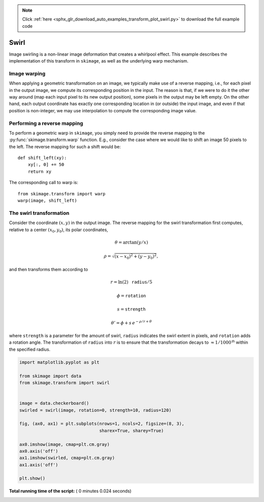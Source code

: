 .. note::
    :class: sphx-glr-download-link-note

    Click :ref:`here <sphx_glr_download_auto_examples_transform_plot_swirl.py>` to download the full example code
.. rst-class:: sphx-glr-example-title

.. _sphx_glr_auto_examples_transform_plot_swirl.py:


=====
Swirl
=====

Image swirling is a non-linear image deformation that creates a whirlpool
effect.  This example describes the implementation of this transform in
``skimage``, as well as the underlying warp mechanism.

Image warping
-------------
When applying a geometric transformation on an image, we typically make use of
a reverse mapping, i.e., for each pixel in the output image, we compute its
corresponding position in the input.  The reason is that, if we were to do it
the other way around (map each input pixel to its new output position), some
pixels in the output may be left empty.  On the other hand, each output
coordinate has exactly one corresponding location in (or outside) the input
image, and even if that position is non-integer, we may use interpolation to
compute the corresponding image value.

Performing a reverse mapping
----------------------------
To perform a geometric warp in ``skimage``, you simply need to provide the
reverse mapping to the :py:func:`skimage.transform.warp` function. E.g., consider
the case where we would like to shift an image 50 pixels to the left. The reverse
mapping for such a shift would be::

    def shift_left(xy):
        xy[:, 0] += 50
        return xy

The corresponding call to warp is::

    from skimage.transform import warp
    warp(image, shift_left)

The swirl transformation
------------------------
Consider the coordinate :math:`(x, y)` in the output image.  The reverse
mapping for the swirl transformation first computes, relative to a center
:math:`(x_0, y_0)`, its polar coordinates,

.. math::

    \theta = \arctan(y/x)

    \rho = \sqrt{(x - x_0)^2 + (y - y_0)^2},

and then transforms them according to

.. math::

    r = \ln(2) \, \mathtt{radius} / 5

    \phi = \mathtt{rotation}

    s = \mathtt{strength}

    \theta' = \phi + s \, e^{-\rho / r + \theta}

where ``strength`` is a parameter for the amount of swirl, ``radius`` indicates
the swirl extent in pixels, and ``rotation`` adds a rotation angle.  The
transformation of ``radius`` into :math:`r` is to ensure that the
transformation decays to :math:`\approx 1/1000^{\mathsf{th}}` within the
specified radius.





.. image:: /auto_examples/transform/images/sphx_glr_plot_swirl_001.png
    :class: sphx-glr-single-img





.. code-block:: python

    import matplotlib.pyplot as plt

    from skimage import data
    from skimage.transform import swirl


    image = data.checkerboard()
    swirled = swirl(image, rotation=0, strength=10, radius=120)

    fig, (ax0, ax1) = plt.subplots(nrows=1, ncols=2, figsize=(8, 3),
                                   sharex=True, sharey=True)

    ax0.imshow(image, cmap=plt.cm.gray)
    ax0.axis('off')
    ax1.imshow(swirled, cmap=plt.cm.gray)
    ax1.axis('off')

    plt.show()

**Total running time of the script:** ( 0 minutes  0.024 seconds)


.. _sphx_glr_download_auto_examples_transform_plot_swirl.py:


.. only :: html

 .. container:: sphx-glr-footer
    :class: sphx-glr-footer-example



  .. container:: sphx-glr-download

     :download:`Download Python source code: plot_swirl.py <plot_swirl.py>`



  .. container:: sphx-glr-download

     :download:`Download Jupyter notebook: plot_swirl.ipynb <plot_swirl.ipynb>`


.. only:: html

 .. rst-class:: sphx-glr-signature

    `Gallery generated by Sphinx-Gallery <https://sphinx-gallery.readthedocs.io>`_
